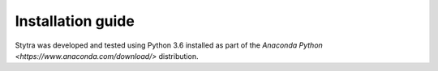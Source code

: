 Installation guide
==================

Stytra was developed and tested using Python 3.6 installed as part of the
`Anaconda Python <https://www.anaconda.com/download/>` distribution.


